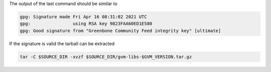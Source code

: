 .. code-block::
  :caption: Download of the gvm-libs sources

  curl -# -L https://github.com/greenbone/gvm-libs/archive/refs/tags/v$GVM_VERSION.tar.gz -o $SOURCE_DIR/gvm-libs-$GVM_VERSION.tar.gz
  curl -# -L https://github.com/greenbone/gvm-libs/releases/download/v$GVM_VERSION/gvm-libs-$GVM_VERSION.tar.gz.sig -o $SOURCE_DIR/gvm-libs-$GVM_VERSION.tar.gz.sig

.. code-block::
  :caption: Verifying the source file

  gpg --verify $SOURCE_DIR/gvm-libs-$GVM_VERSION.tar.gz.sig $SOURCE_DIR/gvm-libs-$GVM_VERSION.tar.gz

The output of the last command should be similar to

.. code-block:: none

  gpg: Signature made Fri Apr 16 08:31:02 2021 UTC
  gpg:                using RSA key 9823FAA60ED1E580
  gpg: Good signature from "Greenbone Community Feed integrity key" [ultimate]

If the signature is valid the tarball can be extracted

.. code-block::

  tar -C $SOURCE_DIR -xvzf $SOURCE_DIR/gvm-libs-$GVM_VERSION.tar.gz

